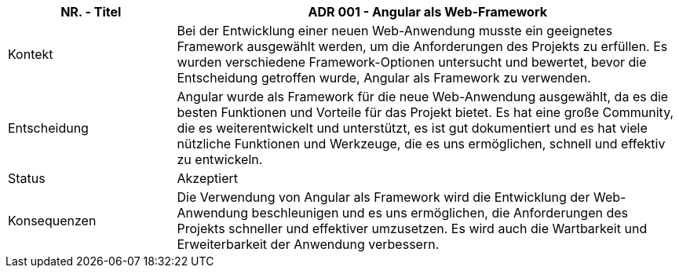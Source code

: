 [cols="1,3"]
|===
|NR. - Titel | ADR 001 - Angular als Web-Framework

|Kontekt
|Bei der Entwicklung einer neuen Web-Anwendung musste ein geeignetes Framework ausgewählt werden, um die Anforderungen des Projekts zu erfüllen. Es wurden verschiedene Framework-Optionen untersucht und bewertet, bevor die Entscheidung getroffen wurde, Angular als Framework zu verwenden.

|Entscheidung
|Angular wurde als Framework für die neue Web-Anwendung ausgewählt, da es die besten Funktionen und Vorteile für das Projekt bietet. Es hat eine große Community, die es weiterentwickelt und unterstützt, es ist gut dokumentiert und es hat viele nützliche Funktionen und Werkzeuge, die es uns ermöglichen, schnell und effektiv zu entwickeln.

|Status
|Akzeptiert

|Konsequenzen
|Die Verwendung von Angular als Framework wird die Entwicklung der Web-Anwendung beschleunigen und es uns ermöglichen, die Anforderungen des Projekts schneller und effektiver umzusetzen. Es wird auch die Wartbarkeit und Erweiterbarkeit der Anwendung verbessern.

|===
